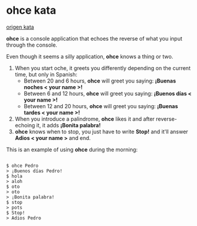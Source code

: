 * ohce kata

[[http://garajeando.blogspot.com.es/2016/05/the-ohce-kata-short-and-simple-exercise.html][origen kata]]

*ohce* is a console application that echoes the reverse of what you input through the console.

Even though it seems a silly application, **ohce** knows a thing or two.

1. When you start oche, it greets you differently depending on the current time, but only in Spanish:
    - Between 20 and 6 hours, **ohce** will greet you saying:  *¡Buenas noches < your name >!*
    - Between 6 and 12 hours, **ohce** will greet you saying:  *¡Buenos días < your name >!*
    - Between 12 and 20 hours, **ohce** will greet you saying:  *¡Buenas tardes < your name >!*
2. When you introduce a palindrome, **ohce** likes it and after reverse-echoing it, it adds *¡Bonita palabra!*
3. **ohce** knows when to stop, you just have to write *Stop!* and it'll answer *Adios < your name >* and end.

This is an example of using **ohce** during the morning:

#+BEGIN_SRC

    $ ohce Pedro
    > ¡Buenos días Pedro!
    $ hola
    > aloh
    $ oto
    > oto
    > ¡Bonita palabra!
    $ stop
    > pots
    $ Stop!
    > Adios Pedro

#+END_SRC
